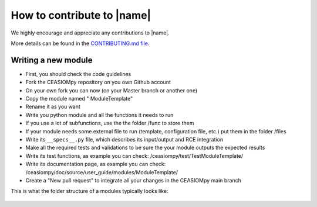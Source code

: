How to contribute to |name|
===========================

We highly encourage and appreciate any contributions to |name|.


More details can be found in the `CONTRIBUTING.md file <https://github.com/cfsengineering/CEASIOMpy/blob/master/CONTRIBUTING.md>`_.


Writing a new module
--------------------

* First, you should check the code guidelines

* Fork the CEASIOMpy repository on you own Github account

* On your own fork you can now (on your Master branch or another one)

* Copy the module named " ModuleTemplate"

* Rename it as you want

* Write you python module and all the functions it needs to run

* If you use a lot of subfunctions, use the the folder /func to store them

* If your module needs some external file to run (template, configuration file, etc.) put them in the folder /files

* Write its ``__specs__.py`` file, which describes its input/output and RCE integration

* Make all the required tests and validations to be sure the your module outputs the expected results

* Write its test functions, as example you can check: /ceasiompy/test/TestModuleTemplate/

* Write its documentation page, as example you can check: /ceasiompy/doc/source/user_guide/modules/ModuleTemplate/

* Create a "New pull request" to integrate all your changes in the CEASIOMpy main branch


This is what the folder structure of a modules typically looks like:

.. figure:: Modules_dirs.png
    :width: 600 px
    :align: center
    :alt: Module folder structure
